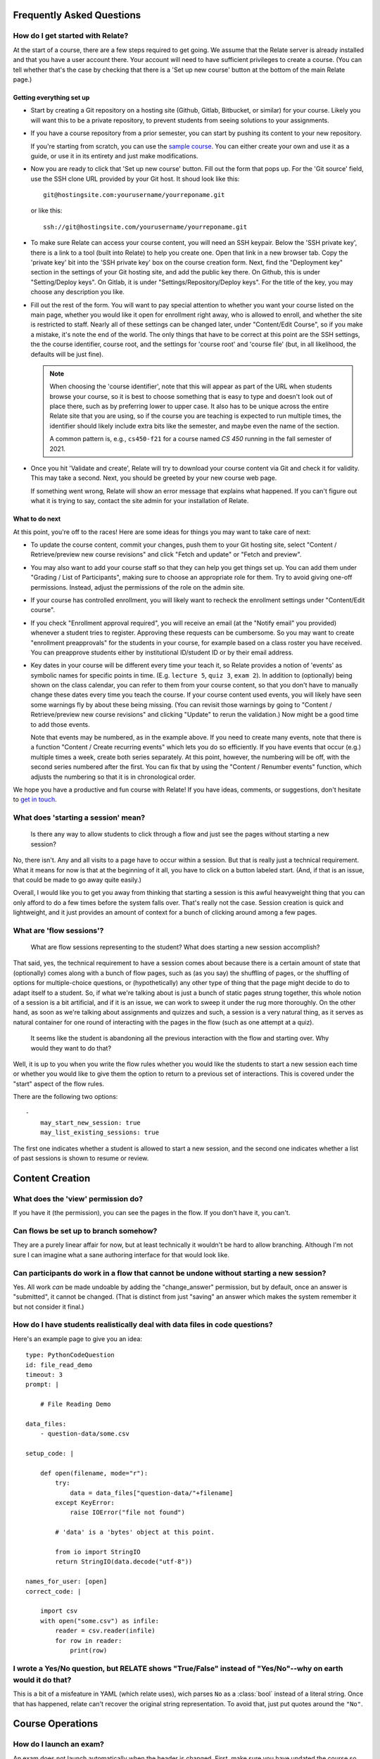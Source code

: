 Frequently Asked Questions
==========================

How do I get started with Relate?
---------------------------------
At the start of a course, there are a few steps required to get going.
We assume that the Relate server is already installed and that you have
a user account there. Your account will need to have sufficient
privileges to create a course. (You can tell whether that's the case by
checking that there is a 'Set up new course' button at the bottom of the main
Relate page.)

Getting everything set up
^^^^^^^^^^^^^^^^^^^^^^^^^

-   Start by creating a Git repository on a hosting site (Github, Gitlab,
    Bitbucket, or similar) for your course.  Likely you will want this to be a
    private repository, to prevent students from seeing solutions to your
    assignments.

-   If you have a course repository from a prior semester, you can start by
    pushing its content to your new repository.

    If you're starting from scratch, you can use the
    `sample course <https://github.com/inducer/relate-sample>`__.
    You can either create your own and use it as a guide, or use
    it in its entirety and just make modifications.

-   Now you are ready to click that 'Set up new course' button.
    Fill out the form that pops up. For the 'Git source' field,
    use the SSH clone URL provided by your Git host. It shoud look
    like this::

        git@hostingsite.com:yourusername/yourreponame.git

    or like this::

        ssh://git@hostingsite.com/yourusername/yourreponame.git

-   To make sure Relate can access your course content, you will need
    an SSH keypair. Below the 'SSH private key', there is a link
    to a tool (built into Relate) to help you create one. Open that
    link in a new browser tab. Copy the 'private key' bit into the
    'SSH private key' box on the course creation form. Next, find
    the "Deployment key" section in the settings of your Git hosting
    site, and add the public key there. On Github, this is under
    "Setting/Deploy keys". On Gitlab, it is under "Settings/Repository/Deploy
    keys". For the title of the key, you may choose any description
    you like.

-   Fill out the rest of the form. You will want to pay special attention
    to whether you want your course listed on the main page, whether
    you would like it open for enrollment right away, who is allowed to enroll,
    and whether the site is restricted to staff. Nearly all of these settings can be
    changed later, under "Content/Edit Course", so if you make a mistake,
    it's note the end of the world. The only things that have to be correct
    at this point are the SSH settings, the the course identifier, course root,
    and the settings for 'course root' and 'course file' (but, in all
    likelihood, the defaults will be just fine).

    .. note::

        When choosing the 'course identifier', note that this will appear as
        part of the URL when students browse your course, so it is best to
        choose something that is easy to type and doesn't look out of place
        there, such as by preferring lower to upper case. It also has to be
        unique across the entire Relate site that you are using, so if the
        course you are teaching is expected to run multiple times, the
        identifier should likely include extra bits like the semester, and
        maybe even the name of the section.

        A common pattern is, e.g., ``cs450-f21`` for a course named `CS 450`
        running in the fall semester of 2021.

-   Once you hit 'Validate and create', Relate will try to download your
    course content via Git and check it for validity. This may take a second.
    Next, you should be greeted by your new course web page.

    If something went wrong, Relate will show an error message that
    explains what happened. If you can't figure out what it is trying to say,
    contact the site admin for your installation of Relate.

What to do next
^^^^^^^^^^^^^^^
At this point, you're off to the races! Here are some ideas for things you may
want to take care of next:

-   To update the course content, commit your changes, push them to your Git
    hosting site, select "Content / Retrieve/preview new course revisions" and
    click "Fetch and update" or "Fetch and preview".

-   You may also want to add your course staff so that they can help you
    get things set up. You can add them under "Grading / List of Participants",
    making sure to choose an appropriate role for them. Try to avoid giving
    one-off permissions. Instead, adjust the permissions of the role on
    the admin site.

-   If your course has controlled enrollment, you will likely want to
    recheck the enrollment settings under "Content/Edit course".

-   If you check "Enrollment approval required", you will receive an email
    (at the "Notify email" you provided) whenever a student tries to register.
    Approving these requests can be cumbersome. So you may want to create
    "enrollment preapprovals" for the students in your course, for example
    based on a class roster you have received. You can preapprove students
    either by institutional ID/student ID or by their email address.

-   Key dates in your course will be different every time your teach it, so Relate
    provides a notion of 'events' as symbolic names for specific points in time.
    (E.g. ``lecture 5``, ``quiz 3``, ``exam 2``). In addition to (optionally) being
    shown on the class calendar, you can refer to them from your course content,
    so that you don't have to manually change these dates every time you teach
    the course. If your  course content used events, you will likely have
    seen some warnings fly by about these being missing. (You can revisit those
    warnings by going to "Content / Retrieve/preview new course revisions" and
    clicking "Update" to rerun the validation.) Now might be a good time
    to add those events.

    Note that events may be numbered, as in the example above. If you need to create
    many events, note that there is a function "Content / Create recurring events"
    which lets you do so efficiently. If you have events that occur (e.g.) multiple
    times a week, create both series separately. At this point, however, the
    numbering will be off, with the second series numbered after the first.
    You can fix that by using the "Content / Renumber events" function, which
    adjusts the numbering so that it is in chronological order.

We hope you have a productive and fun course with Relate! If you have
ideas, comments, or suggestions, don't hesitate to `get in touch
<https://github.com/inducer/relate/issues/new>`__.

What does 'starting a session' mean?
------------------------------------

    Is there any way to allow students to click through a flow and just
    see the pages without starting a new session?

No, there isn't. Any and all visits to a page have to occur within a
session. But that is really just a technical requirement. What it means
for now is that at the beginning of it all, you have to click on a
button labeled start. (And, if that is an issue, that could be made to
go away quite easily.)

Overall, I would like you to get you away from thinking that starting a
session is this awful heavyweight thing that you can only afford to do a
few times before the system falls over. That's really not the
case. Session creation is quick and lightweight, and it just provides an
amount of context for a bunch of clicking around among a few pages.

What are 'flow sessions'?
-------------------------

    What are flow sessions representing to the
    student? What does starting a new session accomplish?

That said, yes, the technical requirement to have a session comes about
because there is a certain amount of state that (optionally) comes along
with a bunch of flow pages, such as (as you say) the shuffling of pages,
or the shuffling of options for multiple-choice questions, or
(hypothetically) any other type of thing that the page might decide to
do to adapt itself to a student. So, if what we're talking about is just
a bunch of static pages strung together, this whole notion of a session
is a bit artificial, and if it is an issue, we can work to sweep it
under the rug more thoroughly. On the other hand, as soon as we're
talking about assignments and quizzes and such, a session is a very
natural thing, as it serves as natural container for one round of
interacting with the pages in the flow (such as one attempt at a quiz).

   It seems like the student is abandoning
   all the previous interaction with the flow and starting over. Why
   would they want to do that?

Well, it is up to you when you write the flow rules whether you would
like the students to start a new session each time or whether you would
like to give them the option to return to a previous set of
interactions. This is covered under the "start" aspect of the flow
rules.

There are the following two options::

    -
        may_start_new_session: true
        may_list_existing_sessions: true

The first one indicates whether a student is allowed to start a new session,
and the second one indicates whether  a list of past sessions is shown
to resume or review.

Content Creation
================

What does the 'view' permission do?
------------------------------------

If you have it (the permission), you can see the pages in the flow. If
you don't have it, you can't.

Can flows be set up to branch somehow?
--------------------------------------

They are a purely linear affair for now, but at least technically it
wouldn't be hard to allow branching. Although I'm not sure I can imagine
what a sane authoring interface for that would look like.

Can participants do work in a flow that cannot be undone without starting a new session?
----------------------------------------------------------------------------------------

Yes. All work *can* be made undoable by adding the "change_answer"
permission, but by default, once an answer is "submitted", it cannot be
changed. (That is distinct from just "saving" an answer which makes the
system remember it but not consider it final.)

How do I have students realistically deal with data files in code questions?
----------------------------------------------------------------------------

Here's an example page to give you an idea::

    type: PythonCodeQuestion
    id: file_read_demo
    timeout: 3
    prompt: |

        # File Reading Demo

    data_files:
        - question-data/some.csv

    setup_code: |

        def open(filename, mode="r"):
            try:
                data = data_files["question-data/"+filename]
            except KeyError:
                raise IOError("file not found")

            # 'data' is a 'bytes' object at this point.

            from io import StringIO
            return StringIO(data.decode("utf-8"))

    names_for_user: [open]
    correct_code: |

        import csv
        with open("some.csv") as infile:
            reader = csv.reader(infile)
            for row in reader:
                print(row)

I wrote a Yes/No question, but RELATE shows "True/False" instead of "Yes/No"--why on earth would it do that?
------------------------------------------------------------------------------------------------------------

This is a bit of a misfeature in YAML (which relate uses), wich parses ``No`` as
a :class:`bool` instead of a literal string. Once that has happened, relate can't
recover the original string representation. To avoid that, just put quotes
around the ``"No"``.

Course Operations
=================

How do I launch an exam?
------------------------

An exam does not launch automatically when the header is changed. First, make
sure you have updated the course so the exam has the correct header in the public git revision.
Then, you must go to Grading -> Edit Exams, and activate the exam for the correct dates.
Most exam issues, like being unable to issue exam tickets, come from failing
to do one of the above two things.

How do I grant an extension for a particular student?
-----------------------------------------------------

Grant an exception (from say the gradebook or the grading menu) to the latest
session of the assignment you want to extend. Change the "Access Expires" to what you want it to be.
Make sure the correct access rules are checked. You will want it to generate a
grade (so check it), but make sure to set the credit percent to what you want
it to be.

Some events happen twice or three times in a week. How can I create create recurring events for that circumstance?
------------------------------------------------------------------------------------------------------------------

What I do in that case is create two recurring (weekly) event series (or three) and then renumber the result.

Sometimes we need to postpone or put in advance all the following events, which belong or not belong to the same kind of events, by a specific interval of time. How do I avoid editing events one by one?
----------------------------------------------------------------------------------------------------------------------------------------------------------------------------------------------------------

"Delete one and renumber" might do the trick? That's what I do when, say, a class gets cancelled.


How do I manually upload a file for a student, after the deadline has passed?
-----------------------------------------------------------------------------

Typically, you can reopen the session with the appropriate access rules (from say, the gradebook),
impersonate the student, upload the file, and then submit the session to close it.
The previous steps may not work though if the flow rules are too restrictive.

How do I adjust a particular student's grade up?
------------------------------------------------

An easy way is to grant an exception for that student's quiz/homework/exam and
give them some number of bonus points. Note that this will also change the
number of points that the assignment is out of. To compensate, you must also change
the "maximum number of points" to the appropriate value. Remember to not grant
an access exception.
